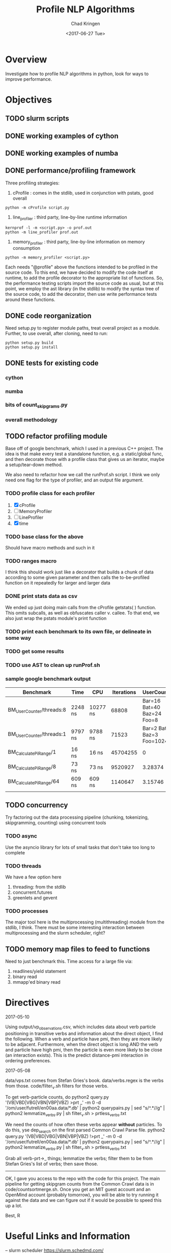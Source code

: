 #+TITLE: Profile NLP Algorithms
#+AUTHOR: Chad Kringen
#+DATE:<2017-06-27 Tue>

* Overview
Investigate how to profile NLP algorithms in python, look for ways to improve performance.
 
* Objectives
** TODO slurm scripts
** DONE working examples of cython
   CLOSED: [2017-07-03 Mon 10:12]
** DONE working examples of numba
   CLOSED: [2017-07-06 Thu 12:26]
** DONE performance/profiling framework
   CLOSED: [2017-07-06 Thu 01:25]
Three profiling strategies: 

1. cProfile : comes in the stdlib, used in conjunction with pstats, good overall
#+BEGIN_SRC 
python -m cProfile script.py
#+END_SRC

2. line_profiler : third party, line-by-line runtime information
#+BEGIN_SRC 
kernprof -l -m <script.py> -o prof.out
python -m line_profiler prof.out
#+END_SRC

3. memory_profiler : third party, line-by-line information on memory consumption
#+BEGIN_SRC 
python -m memory_profiler <script.py>
#+END_SRC

Each needs "@profile" above the functions intended to be profiled in the source code.  
To this end, we have decided to modify the code itself at runtime, to add the profile
decorator to the appropriate list of functions.  So, the performance testing scripts
import the source code as usual, but at this point, we employ the ast library (in the
stdlib) to modify the syntax tree of the source code, to add the decorator, then use
write performance tests around these functions.

** DONE code reorganization
   CLOSED: [2017-07-06 Thu 17:45]
Need setup.py to register module paths, treat overall project as a module.
Further, to use overall, after cloning, need to run:

#+BEGIN_SRC 
python setup.py build
python setup.py install
#+END_SRC

** DONE tests for existing code
   CLOSED: [2017-07-06 Thu 01:25]
*** cython
*** numba
*** bits of count_skipgrams.py
*** overall methodology

** TODO refactor profiling module 
   Base off of google benchmark, which I used in a previous C++ project.
   The idea is that make every test a standalone function, e.g. a static/global func, 
   and then decorate those with a profile class that gives us an iterator, 
   maybe a setup/tear-down method.

   We also need to refactor how we call the runProf.sh script.  I think we only need one flag
   for the type of profiler, and an output file argument.

*** TODO profile class for each profiler
    1. [X] cProfile
    2. [ ] MemoryProfiler
    3. [ ] LineProfiler
    4. [X] time

*** TODO base class for the above
    Should have macro methods and such in it

*** TODO ranges macro
    I think this should work just like a decorator that builds a chunk of data according to some given parameter
    and then calls the to-be-profiled function on it repeatedly for larger and larger data

*** DONE print stats data as csv
    CLOSED: [2017-07-12 Wed 19:51]
    We ended up just doing main calls from the cProfile getstats( ) function.  This omits subcalls,
    as well as obfuscates caller v. callee.  To that end, we also just wrap the pstats module's print function

*** TODO print each benchmark to its own file, or delineate in some way
*** TODO get some results
*** TODO use AST to clean up runProf.sh
*** sample google benchmark output

    | Benchmark                | Time    | CPU      | Iterations |                UserCounters |
    |--------------------------+---------+----------+------------+-----------------------------|
    | BM_UserCounter/threads:8 | 2248 ns | 10277 ns |      68808 |  Bar=16 Bat=40 Baz=24 Foo=8 |
    | BM_UserCounter/threads:1 | 9797 ns | 9788 ns  |      71523 | Bar=2 Bat=5 Baz=3 Foo=1024m |
    | BM_CalculatePiRange/1    | 16 ns   | 16 ns    |   45704255 |                           0 |
    | BM_CalculatePiRange/8    | 73 ns   | 73 ns    |    9520927 |                     3.28374 |
    | BM_CalculatePiRange/64   | 609 ns  | 609 ns   |    1140647 |                     3.15746 |
    |                          |         |          |            |                             |
                  
** TODO concurrency
   Try factoring out the data processing pipeline (chunking, tokenizing, skipgramming, counting) using concurrent tools
*** TODO async
    Use the asyncio library for lots of small tasks that don't take too long to complete

*** TODO threads
    We have a few option here
    1. threading: from the stdlib
    2. concurrent.futures
    3. greenlets and gevent

*** TODO processes
    The major tool here is the multiprocessing (multithreading) module from the stdlib, I think.  There must be 
    some interesting interaction between multiprocessing and the slurm scheduler, right? 

** TODO memory map files to feed to functions
   Need to just benchmark this.  Time access for a large file via:
   1. readlines/yield statement
   2. binary read
   3. mmapp'ed binary read

* Directives
2017-05-10

Using output/vp_observations.csv, which includes data about verb particle positioning in transitive verbs and information
about the direct object, I find the following. When a verb and particle have pmi, then they are more likely to be adjacent.
Furthermore, when the direct object is long AND the verb and particle have high pmi, then the particle is even more likely
to be close (an interaction exists). This is the predict distance-pmi interaction in ordering preferences.



2017-05-08

data/vps.txt comes from Stefan Gries's book.
data/verbs.regex is the verbs from those.
code/filter_v.sh filters for those verbs.

To get verb-particle counts, do
python2 query.py '(VB|VBD|VBG|VBN|VBP|VBZ) >prt _' -m 0 -d '/om/user/futrell/en00aa.data/*.db' | python2 querypairs.py | sed "s/^.*\g//g" | python2 lemmatize_verbs.py | sh filter_v.sh > prtless_verbs.txt


We need the counts of how often these verbs appear *without* particles.
To do this,
yse dep_search on the first parsed Common Crawl Parse file.
python2 query.py '(VB|VBD|VBG|VBN|VBP|VBZ) !>prt _' -m 0 -d '/om/user/futrell/en00aa.data/*.db' | python2 querypairs.py | sed "s/^.*\g//g" | python2 lemmatize_verbs.py | sh filter_v.sh > prtless_verbs.txt

Grab all verb-prt->_ things; lemmatize the verbs; filter them to be from Stefan Gries's list of verbs; then save those.



--------------------

OK, I gave you access to the repo with the code for this project.
The main pipeline for getting skipgram counts from the Common Crawl data is in code/countsortmerge.sh.
Once you get an MIT guest account and an OpenMind account (probably tomorrow), you will be able to try running it against the data and we can figure out if it would be possible to speed this up a lot.

Best, R

* Useful Links and Information

-- slurm scheduler
https://slurm.schedmd.com/


-- itertools library
http://code.activestate.com/recipes/305588-simple-example-to-show-off-itertoolstee/
https://stackoverflow.com/questions/6703594/is-the-result-of-itertools-tee-thread-safe-python

https://stackoverflow.com/questions/13628934/itertools-islice-implementation-efficiently-slicing-a-list


-- setting up the project as a moddule in good python fashion
https://pythonhosted.org/an_example_pypi_project/setuptools.html


-- python, general
https://julien.danjou.info/blog/2013/guide-python-static-class-abstract-methods


-- google benchmark
https://github.com/google/benchmark
